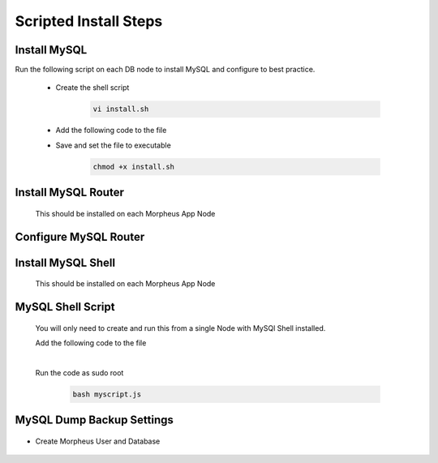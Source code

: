 Scripted Install Steps
======================

Install MySQL
-------------

Run the following script on each DB node to install MySQL and configure to best practice.
  
  * Create the shell script 

     .. code-block:: bash

          vi install.sh


  * Add the following code to the file
     .. toggle-header::
            :header: **Expand for Code**

            .. include:: ./scripts/mysqlinstall.rst

  * Save and set the file to executable

      .. code-block:: bash

          chmod +x install.sh

Install MySQL Router 
-------------------------------------------------------------------------
    This should be installed on each Morpheus App Node

      .. include:: ./mysqlRouter.rst
        :start-after: Install-Section-Start
        :end-before: Install-Section-Stop

Configure MySQL Router
--------------------
      
      .. include:: ./mysqlRouter.rst
        :start-after: Config-Section-Start
        :end-before: Config-Section-Stop

Install MySQL Shell 
-------------------
    This should be installed on each Morpheus App Node

    .. include:: ./mysqlShell.rst
      :start-after: Install-Section-Start
      :end-before: Install-Section-Stop

MySQL Shell Script 
------------------
    You will only need to create and run this from a single Node with MySQl Shell installed.

    .. include:: ./scripts.rst
      :start-after: Scripts-Section-Start
      :end-before: Scripts-Section-Stop

    Add the following code to the file

    .. toggle-header::
            :header: **Expand for Single Site Code**

            .. include:: ./scripts/singlesitejs.rst

    .. toggle-header::
            :header: **Expand for Multi Site Code**

            .. include:: ./scripts/multisitejs.rst
    
    |
    Run the code as sudo root

      .. code-block:: bash

          bash myscript.js

MySQL Dump Backup Settings
---------------------------

    .. include:: ./innodbBackup.rst
      :start-after: Config-Section-Start
      :end-before: Config-Section-Stop

* Create Morpheus User and Database
    
    .. include:: ./innodb-config-generic.rst